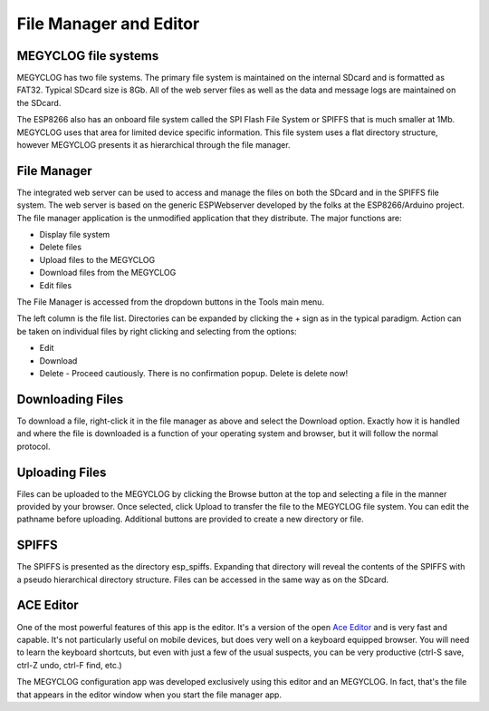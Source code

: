 =======================
File Manager and Editor
=======================

MEGYCLOG file systems
---------------------

MEGYCLOG has two file systems. 
The primary file system is maintained on the internal SDcard 
and is formatted as FAT32. Typical SDcard size is 8Gb. 
All of the web server files as well as the 
data and message logs are maintained on the SDcard.

The ESP8266 also has an onboard file system called the 
SPI Flash File System or SPIFFS that is much smaller at 1Mb. 
MEGYCLOG uses that area for limited device specific information. 
This file system uses a flat directory structure, however 
MEGYCLOG presents it as hierarchical through the file manager.

File Manager
------------

The integrated web server can be used to access and manage 
the files on both the SDcard and in the SPIFFS file system. 
The web server is based on the generic ESPWebserver developed 
by the folks at the ESP8266/Arduino project. 
The file manager application is the unmodified application 
that they distribute. The major functions are:

*   Display file system
*   Delete files
*   Upload files to the MEGYCLOG
*   Download files from the MEGYCLOG
*   Edit files

The File Manager is accessed from the dropdown buttons in the 
Tools main menu.

.. image:: pics/fileManager.png
    :scale: 60 %
    :align: center
    :alt: File Manager

The left column is the file list. 
Directories can be expanded by clicking the + sign 
as in the typical paradigm. Action can be taken on individual 
files by right clicking and selecting from the options:

*   Edit
*   Download
*   Delete - Proceed cautiously. 
    There is no confirmation popup. Delete is delete now!

Downloading Files
-----------------

To download a file, right-click it in the file manager as above
and select the Download option. Exactly how it is handled and
where the file is downloaded is a function of your operating
system and browser, but it will follow the normal protocol.

Uploading Files
---------------

Files can be uploaded to the MEGYCLOG by clicking the 
Browse button at the top and selecting a file in the manner 
provided by your browser. Once selected, click Upload to transfer 
the file to the MEGYCLOG file system. You can edit the 
pathname before uploading. 
Additional buttons are provided to create a new directory or file.

SPIFFS
------

The SPIFFS is presented as the directory esp_spiffs. 
Expanding that directory will reveal the contents of 
the SPIFFS with a pseudo hierarchical directory structure. 
Files can be accessed in the same way as on the SDcard.

ACE Editor
----------

One of the most powerful features of this app is the editor. 
It's a version of the open `Ace Editor <https://ace.c9.io/>`__ 
and is very fast and capable. 
It's not particularly useful on mobile devices, 
but does very well on a keyboard equipped browser. 
You will need to learn the keyboard shortcuts, 
but even with just a few of the usual suspects, you can be very 
productive (ctrl-S save, ctrl-Z undo, ctrl-F find, etc.)

The MEGYCLOG configuration app was developed exclusively 
using this editor and an MEGYCLOG. 
In fact, that's the file that appears in the editor 
window when you start the file manager app.


